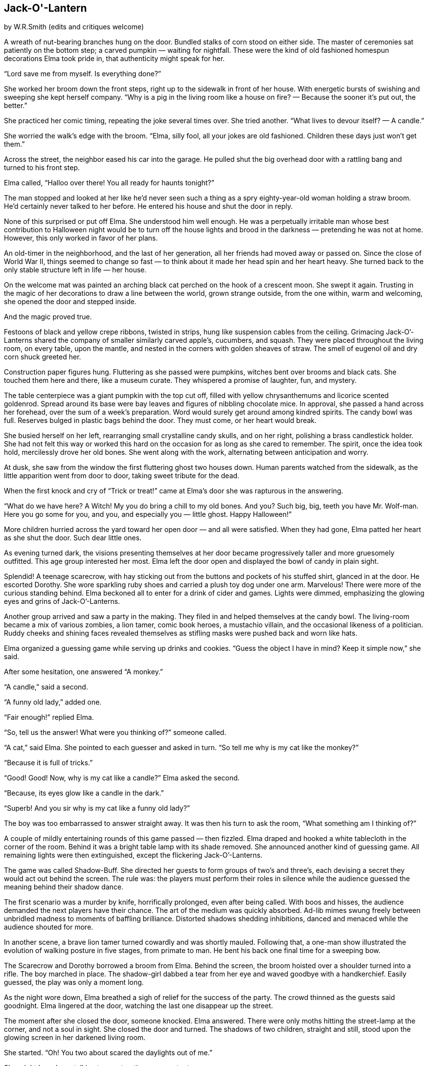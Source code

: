 == Jack-O'-Lantern

by W.R.Smith
(edits and critiques welcome)

A wreath of nut-bearing branches hung on the door.
Bundled stalks of corn stood on either side.
The master of ceremonies sat patiently on the bottom step; a carved pumpkin — waiting for nightfall.
These were the kind of old fashioned homespun decorations Elma took pride in, that authenticity might speak for her.

“Lord save me from myself.
Is everything done?”

She worked her broom down the front steps, right up to the sidewalk in front of her house.
With energetic bursts of swishing and sweeping she kept herself company.
“Why is a pig in the living room like a house on fire? — Because the sooner it’s put out, the better.”

She practiced her comic timing, repeating the joke several times over.
She tried another.
“What lives to devour itself? — A candle.”

She worried the walk’s edge with the broom.
“Elma, silly fool, all your jokes are old fashioned.
Children these days just won’t get them.”

Across the street, the neighbor eased his car into the garage.
He pulled shut the big overhead door with a rattling bang and turned to his front step.

Elma called, “Halloo over there! You all ready for haunts tonight?”

The man stopped and looked at her like he’d never seen such a thing as a spry eighty-year-old woman holding a straw broom.
He’d certainly never talked to her before.
He entered his house and shut the door in reply.

None of this surprised or put off Elma.
She understood him well enough.
He was a perpetually irritable man whose best contribution to Halloween night would be to turn off the house lights and brood in the darkness — pretending he was not at home.
However, this only worked in favor of her plans.

An old-timer in the neighborhood, and the last of her generation, all her friends had moved away or passed on.
Since the close of World War II, things seemed to change so fast — to think about it made her head spin and her heart heavy.
She turned back to the only stable structure left in life — her house.

On the welcome mat was painted an arching black cat perched on the hook of a crescent moon.
She swept it again.
Trusting in the magic of her decorations to draw a line between the world, grown strange outside, from the one within, warm and welcoming, she opened the door and stepped inside.

And the magic proved true.

Festoons of black and yellow crepe ribbons, twisted in strips, hung like suspension cables from the ceiling.
Grimacing Jack-O’-Lanterns shared the company of smaller similarly carved apple’s, cucumbers, and squash.
They were placed throughout the living room, on every table, upon the mantle, and nested in the corners with golden sheaves of straw.
The smell of eugenol oil and dry corn shuck greeted her.

Construction paper figures hung.
Fluttering as she passed were pumpkins, witches bent over brooms and black cats.
She touched them here and there, like a museum curate.
They whispered a promise of laughter, fun, and mystery.

The table centerpiece was a giant pumpkin with the top cut off, filled with yellow chrysanthemums and licorice scented goldenrod.
Spread around its base were bay leaves and figures of nibbling chocolate mice.
In approval, she passed a hand across her forehead, over the sum of a week’s preparation.
Word would surely get around among kindred spirits.
The candy bowl was full.
Reserves bulged in plastic bags behind the door.
They must come, or her heart would break.

She busied herself on her left, rearranging small crystalline candy skulls, and on her right, polishing a brass candlestick holder.
She had not felt this way or worked this hard on the occasion for as long as she cared to remember.
The spirit, once the idea took hold, mercilessly drove her old bones.
She went along with the work, alternating between anticipation and worry.

At dusk, she saw from the window the first fluttering ghost two houses down.
Human parents watched from the sidewalk, as the little apparition went from door to door, taking sweet tribute for the dead.

When the first knock and cry of “Trick or treat!” came at Elma’s door she was rapturous in the answering.

“What do we have here? A Witch! My you do bring a chill to my old bones.
And you? Such big, big, teeth you have Mr.
Wolf-man.
Here you go some for you, and you, and especially you — little ghost.
Happy Halloween!”

More children hurried across the yard toward her open door — and all were satisfied.
When they had gone, Elma patted her heart as she shut the door.
Such dear little ones.

As evening turned dark, the visions presenting themselves at her door became progressively taller and more gruesomely outfitted.
This age group interested her most.
Elma left the door open and displayed the bowl of candy in plain sight.

Splendid! A teenage scarecrow, with hay sticking out from the buttons and pockets of his stuffed shirt, glanced in at the door.
He escorted Dorothy.
She wore sparkling ruby shoes and carried a plush toy dog under one arm.
Marvelous! There were more of the curious standing behind.
Elma beckoned all to enter for a drink of cider and games.
Lights were dimmed, emphasizing the glowing eyes and grins of Jack-O’-Lanterns.

Another group arrived and saw a party in the making.
They filed in and helped themselves at the candy bowl.
The living-room became a mix of various zombies, a lion tamer, comic book heroes, a mustachio villain, and the occasional likeness of a politician.
Ruddy cheeks and shining faces revealed themselves as stifling masks were pushed back and worn like hats.

Elma organized a guessing game while serving up drinks and cookies.
“Guess the object I have in mind? Keep it simple now,” she said.

After some hesitation, one answered “A monkey.”

“A candle,” said a second.

“A funny old lady,” added one.

“Fair enough!” replied Elma.

“So, tell us the answer! What were you thinking of?” someone called.

“A cat,” said Elma.
She pointed to each guesser and asked in turn.
“So tell me why is my cat like the monkey?”

“Because it is full of tricks.”

“Good! Good! Now, why is my cat like a candle?” Elma asked the second.

“Because, its eyes glow like a candle in the dark.”

“Superb! And you sir why is my cat like a funny old lady?”

The boy was too embarrassed to answer straight away.
It was then his turn to ask the room, “What something am I thinking of?”

A couple of mildly entertaining rounds of this game passed — then fizzled.
Elma draped and hooked a white tablecloth in the corner of the room.
Behind it was a bright table lamp with its shade removed.
She announced another kind of guessing game.
All remaining lights were then extinguished, except the flickering Jack-O’-Lanterns.

The game was called Shadow-Buff.
She directed her guests to form groups of two’s and three’s, each devising a secret they would act out behind the screen.
The rule was: the players must perform their roles in silence while the audience guessed the meaning behind their shadow dance.

The first scenario was a murder by knife, horrifically prolonged, even after being called.
With boos and hisses, the audience demanded the next players have their chance.
The art of the medium was quickly absorbed.
Ad-lib mimes swung freely between unbridled madness to moments of baffling brilliance.
Distorted shadows shedding inhibitions, danced and menaced while the audience shouted for more.

In another scene, a brave lion tamer turned cowardly and was shortly mauled.
Following that, a one-man show illustrated the evolution of walking posture in five stages, from primate to man.
He bent his back one final time for a sweeping bow.

The Scarecrow and Dorothy borrowed a broom from Elma.
Behind the screen, the broom hoisted over a shoulder turned into a rifle.
The boy marched in place.
The shadow-girl dabbed a tear from her eye and waved goodbye with a handkerchief.
Easily guessed, the play was only a moment long.

As the night wore down, Elma breathed a sigh of relief for the success of the party.
The crowd thinned as the guests said goodnight.
Elma lingered at the door, watching the last one disappear up the street.

The moment after she closed the door, someone knocked.
Elma answered.
There were only moths hitting the street-lamp at the corner, and not a soul in sight.
She closed the door and turned.
The shadows of two children, straight and still, stood upon the glowing screen in her darkened living room.

She started.
“Oh! You two about scared the daylights out of me.”

She might have been talking to construction paper cutouts.

“Still full of tricks tonight, are you?” said Elma.

Their forms were stillness personified.

“Okay, one last game.
Do your best and I’ll guess,” she said.
“My guess is you are two bookends — no?” She crept closer.
“The last bowling pins standing — no? Of course not.” She crept closer.
“I know what it is — you are two little rascals!”

Plunging her head behind the curtain Elma was shocked to find no one there.
She stepped back.
The two shadows remained on the white cloth.
The glowing pumpkins around the room seemed to mock, beaming toothy smiles at her.

She stepped back further and found the edge of a chair seat.
“Jessie? Roger? Is that you?”

A measure of delight kept the suddenly cold room at bay.

“It’s not possible, I know — but still.
It’s been thirty-eight years since the war.” She laughed.
“You boys always said your mother put on the best parties around.
You couldn’t resist, could you?”

Nothing.

“I still remember how trim and handsome you two were in uniform, oh.
Just like your Daddy — and proud.
Please don’t just stand there and stare at me.
Be good and let me see your faces once more? My boys, my good boys.” 

Nothing.

Elma broke down and sobbed into her hands.
“There’s no word for it.
That’s how terrible it is.
No mother was meant to outlive her children.”

She stood, angered in tears without comfort.
She grasped the hem and yanked the sheet from its pinnings.

From the street, no one saw the old house windows beam with bright light.
It lasted only a moment.
The pumpkin on the front steps flickered a ‘goodnight,’ and all was stillness.


